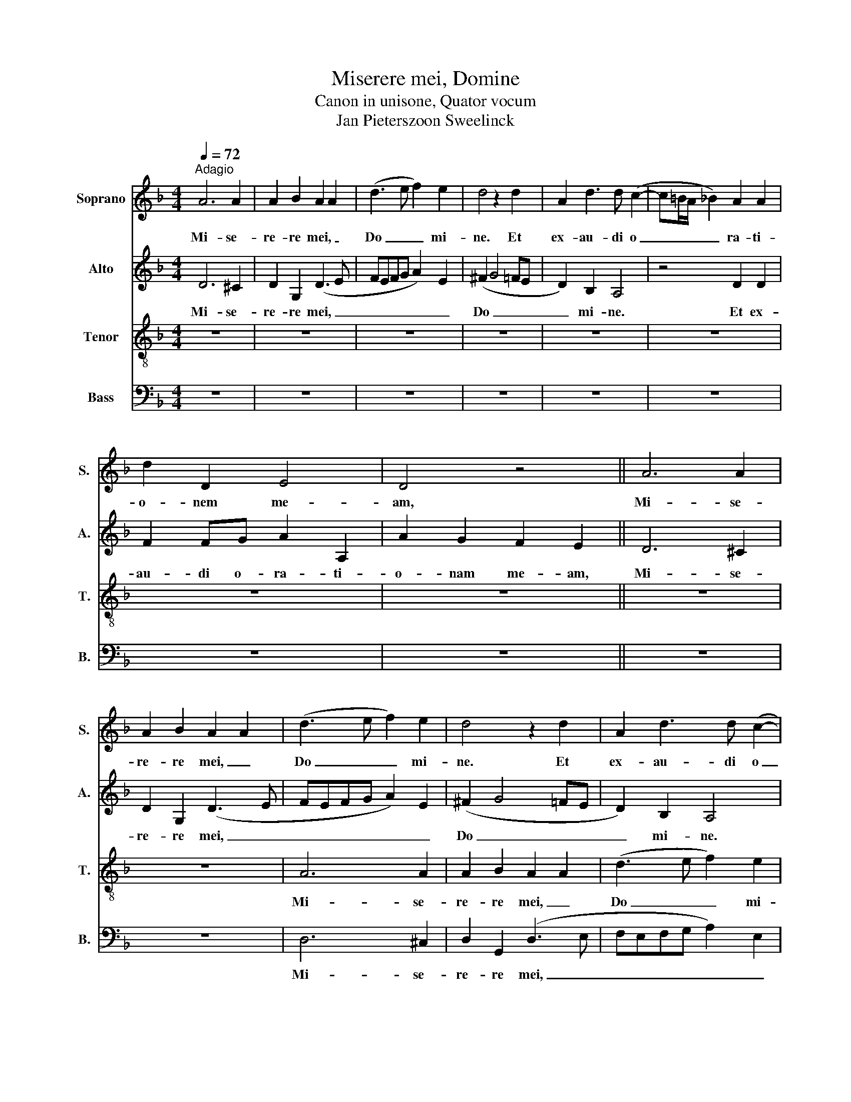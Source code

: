 X:1
T:Miserere mei, Domine
T:Canon in unisone, Quator vocum
T:Jan Pieterszoon Sweelinck
%%score 1 2 3 4
L:1/8
Q:1/4=72
M:4/4
K:F
V:1 treble nm="Soprano" snm="S."
V:2 treble nm="Alto" snm="A."
V:3 treble-8 nm="Tenor" snm="T."
V:4 bass nm="Bass" snm="B."
V:1
"^Adagio" A6 A2 | A2 B2 A2 A2 | (d3 e f2) e2 | d4 z2 d2 | A2 d3 d (c2- | c=B/A/ _B2) A2 A2 | %6
w: Mi- se-|re- re mei, _|Do _ _ mi-|ne. Et|ex- au- di o|_ _ _ _ ra- ti-|
 d2 D2 E4 | D4 z4 || A6 A2 | A2 B2 A2 A2 | (d3 e f2) e2 | d4 z2 d2 | A2 d3 d (c2- | %13
w: o- nem me-|am,|Mi- se-|re- re mei, _|Do _ _ mi-|ne. Et|ex- au- di o|
 c=B/A/ _B2) A2 A2 | d2 D2 E4 | D4 z4 || A6 A2 | A2 B2 A2 A2 | (d3 e f2) e2 | d4 z2 d2 | %20
w: _ _ _ _ ra- ti-|o- nem me-|am,|Mi- se-|re- re mei, _|Do _ _ mi-|ne. Et|
 A2 d3 d (c2- | c=B/A/ _B2) A2 A2 | d2 D2 E4 | !fermata!D4 z4 | A6 A2- | AABB A2 A2- | A8 |] %27
w: ex- au- di o|_ _ _ _ ra- ti-|o- nem me-|am,|o- ra-|* ti- o- nem me- am.||
V:2
 D6 ^C2 | D2 G,2 (D3 E | FEFG A2) E2 | (^F2 G4 =FE | D2) B,2 A,4 | z4 D2 D2 | F2 FG A2 A,2 | %7
w: Mi- se-|re- re mei, _|_ _ _ _ _ _|Do _ _ _|_ mi- ne.|Et ex-|au- di o- ra- ti-|
 A2 G2 F2 E2 || D6 ^C2 | D2 G,2 (D3 E | FEFG A2) E2 | (^F2 G4 =FE | D2) B,2 A,4 | z4 D2 D2 | %14
w: o- nam me- am,|Mi- se-|re- re mei, _|_ _ _ _ _ _|Do _ _ _|_ mi- ne.|Et ex-|
 F2 FG A2 A,2 | A2 G2 F2 E2 || D6 ^C2 | D2 G,2 (D3 E | FEFG A2) E2 | (^F2 G4 =FE | D2) B,2 A,4 | %21
w: au- di o- ra- ti-|o- nam me- am,|Mi- se-|re- re mei, _|_ _ _ _ _ _|Do _ _ _|_ mi- ne.|
 z4 D2 D2 | F2 FG A2 A,2 | A2 G2 F2 E2 | D2 D4 ^C2 | D2 G,2 D2 D2- | D8 |] %27
w: Et ex-|au- di o- ra- ti-|o- nam me- am,|o- ra- ti-|o- nem me- am.||
V:3
 z8 | z8 | z8 | z8 | z8 | z8 | z8 | z8 || z8 | z8 | A6 A2 | A2 B2 A2 A2 | (d3 e f2) e2 | d4 z2 d2 | %14
w: ||||||||||Mi- se-|re- re mei, _|Do _ _ mi-|ne. Et|
 A2 d3 d (c2- | c=B/A/ _B2) A2 A2 || d2 D2 E4 | D4 z4 | A6 A2 | A2 B2 A2 A2 | (d3 e f2) e2 | %21
w: ex- au- di o|_ _ _ _ ra- ti-|o- nem me-|am,|Mi- se-|re- re mei, _|Do _ _ mi-|
 d4 z2 d2 | A2 d3 d (c2- | c=B/A/ _B2) A2 A2 | d2 D2 E4 | D8- | D8 |] %27
w: ne. Et|ex- au- di o|_ _ _ _ ra- ti-|o- nem me-|am.||
V:4
 z8 | z8 | z8 | z8 | z8 | z8 | z8 | z8 || z8 | z8 | D,6 ^C,2 | D,2 G,,2 (D,3 E, | %12
w: ||||||||||Mi- se-|re- re mei, _|
 F,E,F,G, A,2) E,2 | (^F,2 G,4 =F,E, | D,2) B,,2 A,,4 | z4 D,2 D,2 || F,2 F,G, A,2 A,,2 | %17
w: _ _ _ _ _ _|Do _ _ _|_ mi- ne.|Et ex-|au- di o- ra- ti-|
 A,2 G,2 F,2 E,2 | D,6 ^C,2 | D,2 G,,2 (D,3 E, | F,E,F,G, A,2) E,2 | (^F,2 G,4 =F,E, | %22
w: o- nam me- am,|Mi- se-|re- re mei, _|_ _ _ _ _ _|Do _ _ _|
 D,2) B,,2 A,,4 | z4 D,2 D,2 | F,2 F,G, A,2 A,,2 | A,A, G,2 ^F,4- | F,8 |] %27
w: _ mi- ne.|Et ex-|au- di o- ra- ti-|o- nem me- am.||

